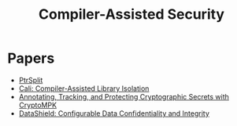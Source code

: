 :PROPERTIES:
:ID:       fa2d5135-cf1f-4172-a039-44fc597e6068
:END:
#+title: Compiler-Assisted Security
#+filetags: :compiler:

* Papers
+ [[id:5858d065-e920-48c1-9b26-f3fc071a9bf2][PtrSplit]]
+ [[id:0fc81ef8-f433-4a84-95b6-9a0b19a48b73][Cali: Compiler-Assisted Library Isolation]]
+ [[id:68765dae-6c9b-4a62-bb7f-ab17723a59b9][Annotating, Tracking, and Protecting Cryptographic Secrets with CryptoMPK]]
+ [[id:216535ed-b19c-42d8-af06-119f9c5f421f][DataShield: Configurable Data Confidentiality and Integrity]]

